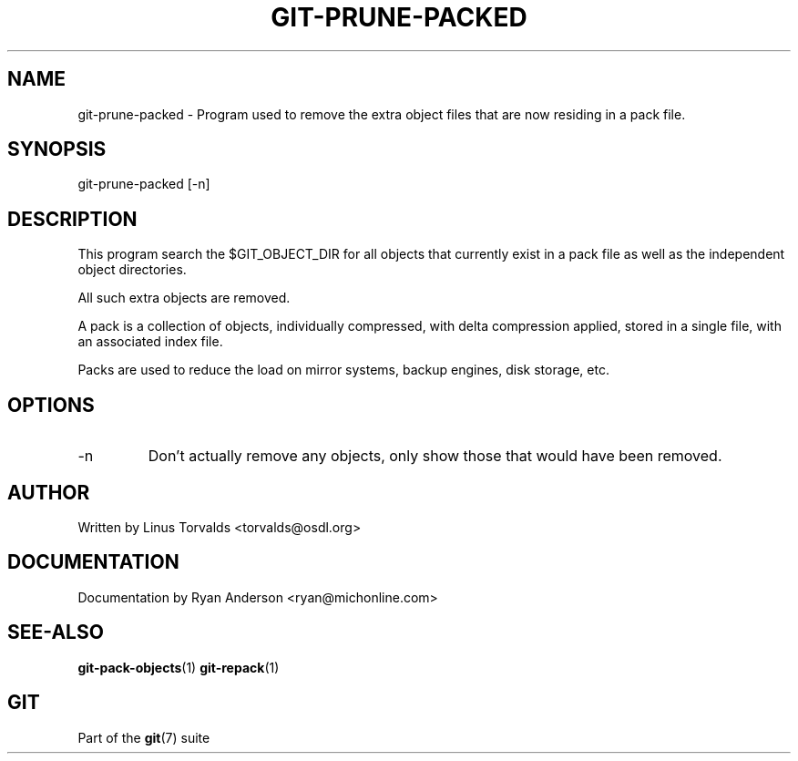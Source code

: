 .\"Generated by db2man.xsl. Don't modify this, modify the source.
.de Sh \" Subsection
.br
.if t .Sp
.ne 5
.PP
\fB\\$1\fR
.PP
..
.de Sp \" Vertical space (when we can't use .PP)
.if t .sp .5v
.if n .sp
..
.de Ip \" List item
.br
.ie \\n(.$>=3 .ne \\$3
.el .ne 3
.IP "\\$1" \\$2
..
.TH "GIT-PRUNE-PACKED" 1 "" "" ""
.SH NAME
git-prune-packed \- Program used to remove the extra object files that are now residing in a pack file.
.SH "SYNOPSIS"


git\-prune\-packed [\-n]

.SH "DESCRIPTION"


This program search the $GIT_OBJECT_DIR for all objects that currently exist in a pack file as well as the independent object directories\&.


All such extra objects are removed\&.


A pack is a collection of objects, individually compressed, with delta compression applied, stored in a single file, with an associated index file\&.


Packs are used to reduce the load on mirror systems, backup engines, disk storage, etc\&.

.SH "OPTIONS"

.TP
\-n
Don't actually remove any objects, only show those that would have been removed\&.

.SH "AUTHOR"


Written by Linus Torvalds <torvalds@osdl\&.org>

.SH "DOCUMENTATION"


Documentation by Ryan Anderson <ryan@michonline\&.com>

.SH "SEE-ALSO"


\fBgit\-pack\-objects\fR(1) \fBgit\-repack\fR(1)

.SH "GIT"


Part of the \fBgit\fR(7) suite

